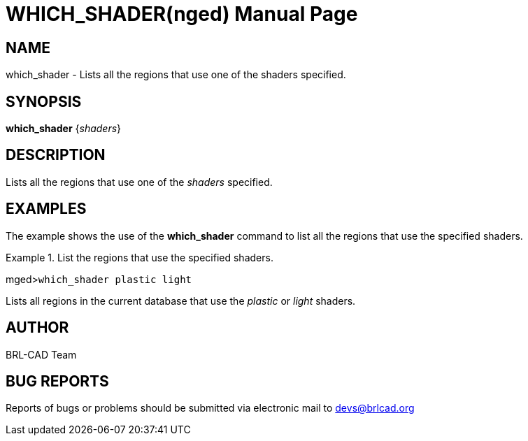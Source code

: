 = WHICH_SHADER(nged)
BRL-CAD Team
:doctype: manpage
:man manual: BRL-CAD MGED Commands
:man source: BRL-CAD
:page-layout: base

== NAME

which_shader - Lists all the regions that use one of the shaders
specified.
   

== SYNOPSIS

*which_shader* {_shaders_}

== DESCRIPTION

Lists all the regions that use one of the _shaders_ specified. 

== EXAMPLES

The example shows the use of the [cmd]*which_shader* command to list all the regions that use the specified shaders. 

.List the regions that use the specified shaders.
====
[prompt]#mged>#[ui]`which_shader plastic light`

Lists all regions in the current database that use the _plastic_ or _light_ shaders. 
====

== AUTHOR

BRL-CAD Team

== BUG REPORTS

Reports of bugs or problems should be submitted via electronic mail to mailto:devs@brlcad.org[]
